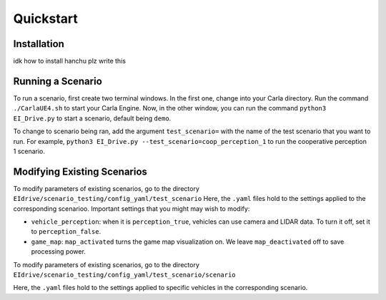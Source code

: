 Quickstart
==========


.. _installation:

Installation
------------

idk how to install hanchu plz write this


Running a Scenario
------------------

To run a scenario, first create two terminal windows. In the first one, change into your Carla directory. 
Run the command ``./CarlaUE4.sh`` to start your Carla Engine. Now, in the other window, you can run the command 
``python3 EI_Drive.py`` to start a scenario, default being ``demo``. 

To change to scenario being ran, add the argument ``test_scenario=`` with the name of the test scenario that 
you want to run.
For example, ``python3 EI_Drive.py --test_scenario=coop_perception_1`` to run the cooperative perception 1 scenario.

Modifying Existing Scenarios
----------------------------

To modify parameters of existing scenarios, go to the directory ``EIdrive/scenario_testing/config_yaml/test_scenario``
Here, the ``.yaml`` files hold to the settings applied to the corresponding scenarioo. 
Important settings that you might may wish to modify: 

* ``vehicle_perception``: when it is ``perception_true``, vehicles can use camera and LIDAR data. To turn it off, set it to ``perception_false``.

* ``game_map``: ``map_activated`` turns the game map visualization on. We leave ``map_deactivated`` off to save processing power.


To modify parameters of existing scenarios, go to the directory ``EIdrive/scenario_testing/config_yaml/test_scenario/scenario``

Here, the ``.yaml`` files hold to the settings applied to specific vehicles in the corresponding scenario.

